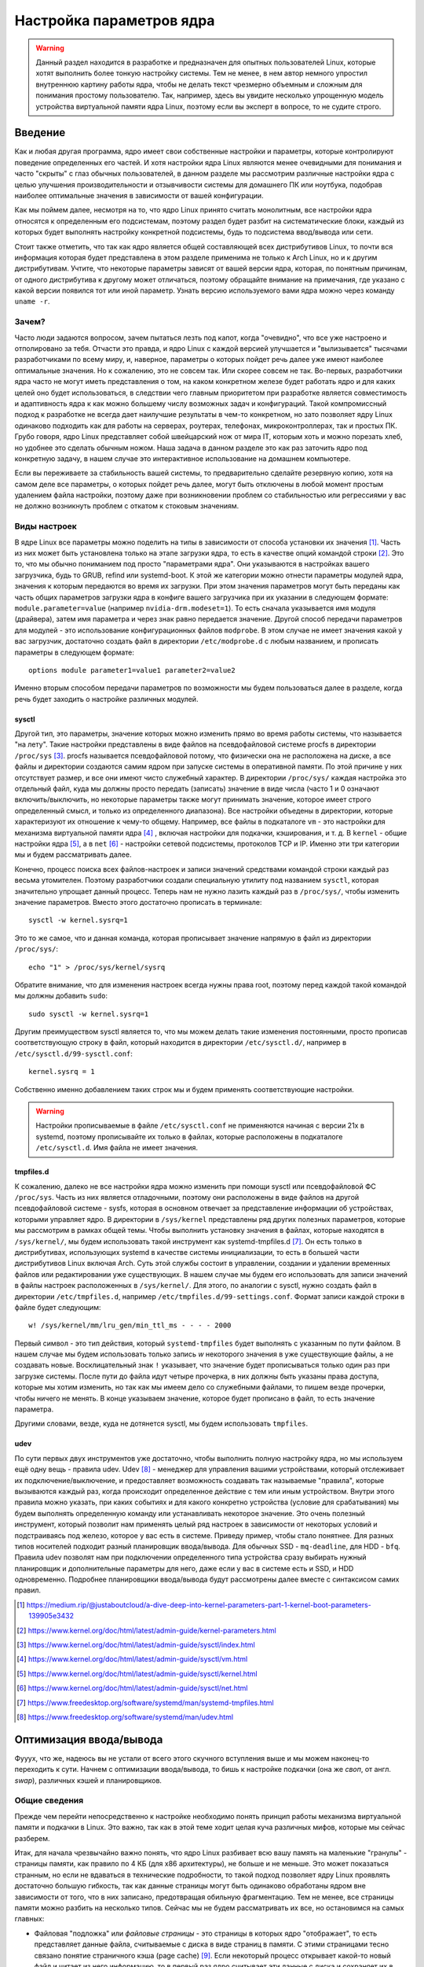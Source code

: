 .. ARU (c) 2023 - 2024, Vasiliy Stelmachenok and contributors

   ARU is licensed under a
   Creative Commons Attribution-ShareAlike 4.0 International License.

   You should have received a copy of the license along with this
   work. If not, see <https://creativecommons.org/licenses/by-sa/4.0/>.

.. _kernel-parameters:

**************************
Настройка параметров ядра
**************************

.. warning:: Данный раздел находится в разработке и предназначен для
   опытных пользователей Linux, которые хотят выполнить более тонкую
   настройку системы. Тем не менее, в нем автор немного упростил
   внутреннюю картину работы ядра, чтобы не делать текст чрезмерно
   объемным и сложным для понимания простому пользователю. Так,
   например, здесь вы увидите несколько упрощенную модель устройства
   виртуальной памяти ядра Linux, поэтому если вы эксперт в вопросе,
   то не судите строго.

=========
Введение
=========

Как и любая другая программа, ядро имеет свои собственные настройки и
параметры, которые контролируют поведение определенных его частей. И
хотя настройки ядра Linux являются менее очевидными для понимания и
часто "скрыты" с глаз обычных пользователей, в данном разделе мы
рассмотрим различные настройки ядра с целью улучшения
производительности и отзывчивости системы для домашнего ПК или
ноутбука, подобрав наиболее оптимальные значения в зависимости от
вашей конфигурации.

Как мы поймем далее, несмотря на то, что ядро Linux принято считать
монолитным, все настройки ядра относятся к определенным его
подсистемам, поэтому раздел будет разбит на систематические блоки,
каждый из которых будет выполнять настройку конкретной подсистемы,
будь то подсистема ввод/вывода или сети.

Стоит также отметить, что так как ядро является общей составляющей
всех дистрибутивов Linux, то почти вся информация которая будет
представлена в этом разделе применима не только к Arch Linux, но и к
другим дистрибутивам. Учтите, что некоторые параметры зависят от вашей
версии ядра, которая, по понятным причинам, от одного дистрибутива к
другому может отличаться, поэтому обращайте внимание на примечания, где
указано с какой версии появился тот или иной параметр. Узнать
версию используемого вами ядра можно через команду ``uname -r``.

-------
Зачем?
-------

Часто люди задаются вопросом, зачем пытаться лезть под капот, когда
"очевидно", что все уже настроено и отполировано за тебя. Отчасти это
правда, и ядро Linux с каждой версией улучшается и "вылизывается"
тысячами разработчиками по всему миру, и, наверное, параметры о
которых пойдет речь далее уже имеют наиболее оптимальные значения. Но
к сожалению, это не совсем так. Или скорее совсем не так. Во-первых,
разработчики ядра часто не могут иметь представления о том, на каком
конкретном железе будет работать ядро и для каких целей оно будет
использоваться, в следствии чего главным приоритетом при разработке
является совместимость и адаптивность ядра к как можно большему числу
возможных задач и конфигураций. Такой компромиссный подход к
разработке не всегда дает наилучшие результаты в чем-то конкретном, но
зато позволяет ядру Linux одинаково подходить как для работы на
серверах, роутерах, телефонах, микроконтроллерах, так и простых ПК.
Грубо говоря, ядро Linux представляет собой швейцарский нож от мира
IT, которым хоть и можно порезать хлеб, но удобнее это сделать обычным
ножом. Наша задача в данном разделе это как раз заточить ядро под
конкретную задачу, в нашем случае это интерактивное использование на
домашнем компьютере.

Если вы переживаете за стабильность вашей системы, то предварительно
сделайте резервную копию, хотя на самом деле все параметры, о которых
пойдет речь далее, могут быть отключены в любой момент простым
удалением файла настройки, поэтому даже при возникновении проблем со
стабильностью или регрессиями у вас не должно возникнуть проблем с
откатом к стоковым значениям.

--------------
Виды настроек
--------------

В ядре Linux все параметры можно поделить на типы в зависимости от
способа установки их значения [#]_. Часть из них может быть
установлена только на этапе загрузки ядра, то есть в качестве опций
командой строки [#]_. Это то, что мы обычно пониманием под просто
"параметрами ядра". Они указываются в настройках вашего загрузчика,
будь то GRUB, refind или systemd-boot. К этой же категории можно
отнести параметры модулей ядра, значения к которым передаются во время
их загрузки. При этом значения параметров могут быть переданы как
часть общих параметров загрузки ядра в конфиге вашего загрузчика при
их указании в следующем формате: ``module.parameter=value`` (например
``nvidia-drm.modeset=1``). То есть сначала указывается имя модуля
(драйвера), затем имя параметра и через знак равно передается
значение. Другой способ передачи параметров для модулей - это
использование конфигурационных файлов ``modprobe``. В этом случае не
имеет значения какой у вас загрузчик, достаточно создать файл в
директории ``/etc/modprobe.d`` с любым названием, и прописать
параметры в следующем формате::

  options module parameter1=value1 parameter2=value2

Именно вторым способом передачи параметров по возможности мы будем
пользоваться далее в разделе, когда речь будет заходить о настройке
различных модулей.

~~~~~~~~~
sysctl
~~~~~~~~~

Другой тип, это параметры, значение которых можно изменить прямо во
время работы системы, что называется "на лету". Такие настройки
представлены в виде файлов на псевдофайловой системе procfs в
директории ``/proc/sys`` [#]_. procfs называется псевдофайловой
потому, что физически она не расположена на диске, а все файлы и
директории создаются самим ядром при запуске системы в оперативной
памяти. По этой причине у них отсутствует размер, и все они имеют
чисто служебный характер. В директории ``/proc/sys/`` каждая настройка
это отдельный файл, куда мы должны просто передать (записать) значение
в виде числа (часто 1 и 0 означают включить/выключить, но некоторые
параметры также могут принимать значение, которое имеет строго определенный
смысл, и только из определенного диапазона). Все настройки объедены в
директории, которые характеризуют их отношение к чему-то общему.
Например, все файлы в подкаталоге ``vm`` - это настройки для механизма
виртуальной памяти ядра [#]_ , включая настройки для подкачки,
кэширования, и т. д. В ``kernel`` - общие настройки ядра [#]_, а в
``net`` [#]_ - настройки сетевой подсистемы, протоколов TCP и IP.
Именно эти три категории мы и будем рассматривать далее.

Конечно, процесс поиска всех файлов-настроек и записи значений
средствами командой строки каждый раз весьма утомителен. Поэтому
разработчики создали специальную утилиту под названием ``sysctl``,
которая значительно упрощает данный процесс. Теперь нам не нужно
лазить каждый раз в ``/proc/sys/``, чтобы изменить значение
параметров. Вместо этого достаточно прописать в терминале::

  sysctl -w kernel.sysrq=1

Это то же самое, что и данная команда, которая прописывает значение
напрямую в файл из директории ``/proc/sys/``::

  echo "1" > /proc/sys/kernel/sysrq

Обратите внимание, что для изменения настроек всегда нужны права root,
поэтому перед каждой такой командой мы должны добавить ``sudo``::

  sudo sysctl -w kernel.sysrq=1

Другим преимуществом sysctl является то, что мы можем делать такие
изменения постоянными, просто прописав соответствующую строку в файл,
который находится в директории ``/etc/sysctl.d/``, например в
``/etc/sysctl.d/99-sysctl.conf``::

  kernel.sysrq = 1

Собственно именно добавлением таких строк мы и будем применять
соответствующие настройки.

.. warning:: Настройки прописываемые в файле ``/etc/sysctl.conf`` не
   применяются начиная с версии 21x в systemd, поэтому
   прописывайте их только в файлах, которые расположены в подкаталоге
   ``/etc/sysctl.d``. Имя файла не имеет значения.

~~~~~~~~~~~
tmpfiles.d
~~~~~~~~~~~

К сожалению, далеко не все настройки ядра можно изменить при помощи
sysctl или псевдофайловой ФС ``/proc/sys``. Часть из них является
отладочными, поэтому они расположены в виде файлов на другой
псевдофайловой системе - sysfs, которая в основном отвечает за
представление информации об устройствах, которыми управляет ядро. В
директории в ``/sys/kernel`` представлены ряд других полезных
параметров, которые мы рассмотрим в рамках общей темы. Чтобы выполнить
установку значения в файлах, которые находятся в ``/sys/kernel/``, мы
будем использовать такой инструмент как systemd-tmpfiles.d [#]_. Он
есть только в дистрибутивах, использующих systemd в качестве системы
инициализации, то есть в большей части дистрибутивов Linux включая
Arch. Суть этой службы состоит в управлении, создании и удалении
временных файлов или редактировании уже существующих. В нашем случае
мы будем его использовать для записи значений в файлы настроек
расположенных в ``/sys/kernel/``. Для этого, по аналогии с sysctl,
нужно создать файл в директории ``/etc/tmpfiles.d``, например
``/etc/tmpfiles.d/99-settings.conf``. Формат записи каждой строки в
файле будет следующим::

  w! /sys/kernel/mm/lru_gen/min_ttl_ms - - - - 2000

Первый символ - это тип действия, который ``systemd-tmpfiles`` будет
выполнять с указанным по пути файлом. В нашем случае мы будем
использовать только запись *w* некоторого значения в уже существующие
файлы, а не создавать новые. Восклицательный знак ``!`` указывает, что
значение будет прописываться только один раз при загрузке системы.
После пути до файла идут четыре прочерка, в них должны быть указаны
права доступа, которые мы хотим изменить, но так как мы имеем
дело со служебными файлами, то пишем везде прочерки, чтобы ничего не
менять. В конце указываем значение, которое будет прописано в файл, то
есть значение параметра.

Другими словами, везде, куда не дотянется sysctl, мы будем
использовать ``tmpfiles``.

~~~~~~
udev
~~~~~~

По сути первых двух инструментов уже достаточно, чтобы выполнить
полную настройку ядра, но мы используем ещё одну вещь - правила udev.
Udev [#]_ - менеджер для управления вашими устройствами, который
отслеживает их подключение/выключение, и предоставляет возможность
создавать так называемые "правила", которые вызываются каждый раз,
когда происходит определенное действие с тем или иным устройством.
Внутри этого правила можно указать, при каких событиях и для какого
конкретно устройства (условие для срабатывания) мы будем выполнять
определенную команду или устанавливать некоторое значение. Это очень
полезный инструмент, который позволит нам применять целый ряд настроек
в зависимости от некоторых условий и подстраиваясь под железо, которое
у вас есть в системе. Приведу пример, чтобы стало понятнее. Для разных
типов носителей подходит разный планировщик ввода/вывода. Для обычных
SSD - ``mq-deadline``, для HDD - ``bfq``. Правила udev позволят нам
при подключении определенного типа устройства сразу выбирать нужный
планировщик и дополнительные параметры для него, даже если у вас в
системе есть и SSD, и HDD одновременно. Подробнее планировщики
ввода/вывода будут рассмотрены далее вместе с синтаксисом самих
правил.

.. [#] https://medium.rip/@justaboutcloud/a-dive-deep-into-kernel-parameters-part-1-kernel-boot-parameters-139905e3432
.. [#] https://www.kernel.org/doc/html/latest/admin-guide/kernel-parameters.html
.. [#] https://www.kernel.org/doc/html/latest/admin-guide/sysctl/index.html
.. [#] https://www.kernel.org/doc/html/latest/admin-guide/sysctl/vm.html
.. [#] https://www.kernel.org/doc/html/latest/admin-guide/sysctl/kernel.html
.. [#] https://www.kernel.org/doc/html/latest/admin-guide/sysctl/net.html
.. [#] https://www.freedesktop.org/software/systemd/man/systemd-tmpfiles.html
.. [#] https://www.freedesktop.org/software/systemd/man/udev.html

.. _io_optimization:

=========================
Оптимизация ввода/вывода
=========================

Фууух, что же, надеюсь вы не устали от всего этого скучного вступления
выше и мы можем наконец-то переходить к сути. Начнем с оптимизации
ввода/вывода, то бишь к настройке подкачки (она же *своп*, от англ.
*swap*), различных кэшей и планировщиков.

.. _virtual_memory:

---------------
Общие сведения
---------------

Прежде чем перейти непосредственно к настройке необходимо понять
принцип работы механизма виртуальной памяти и подкачки в Linux. Это
важно, так как в этой теме ходит целая куча различных мифов, которые
мы сейчас разберем.

Итак, для начала чрезвычайно важно понять, что ядро Linux разбивает
всю вашу память на маленькие "гранулы" - страницы памяти, как правило
по 4 КБ (для x86 архитектуры), не больше и не меньше. Это может
показаться странным, но если не вдаваться в технические подробности,
то такой подход позволяет ядру Linux проявлять достаточно большую
гибкость, так как данные страницы могут быть одинаково обработаны
ядром вне зависимости от того, что в них записано, предотвращая
обильную фрагментацию. Тем не менее, все страницы памяти можно разбить
на несколько типов. Сейчас мы не будем рассматривать их все, но
остановимся на самых главных:

- Файловая "подложка" или *файловые страницы* - это страницы в которых
  ядро "отображает", то есть представляет данные файла, считываемые с
  диска в виде страниц в памяти. С этими страницами тесно связано
  понятие страничного кэша (page cache) [#]_. Если некоторый процесс
  открывает какой-то новый файл и читает из него информацию, то в
  первый раз ядро считывает эти данные с диска и сохраняет их в
  страничном кэше, а все последующие операции ввода и вывода к этим же
  данным будут осуществляться уже при использовании кэша, что
  значительно ускоряет все базовые операции чтения и записи,
  предотвращая повторные обращения к диску. При этом память для таких
  страниц выделяется по требованию, поэтому если процесс открыл файл,
  но ничего из него не читает, то никакой реальной памяти для таких
  страниц выделено не будет. Собственно, то, что вы видите в графе
  "Кэш" в любой программе аналоге системного монитора в Linux - и есть
  страничный кэш. Обратите внимание, что исполняемые файлы (программы)
  тоже загружаются в память как файловые страницы.

.. image:: https://biriukov.dev/docs/page-cache/images/page-cache.png
   :align: right

(Licensed under the CC BY-NC 4.0. © Vladislav Biriukov, All rights reserved)

- Очевидно, что далеко не все данные, которыми оперирует программа,
  могут быть представлены в виде реальных файлов на диске, поэтому
  были созданы *анонимные страницы*, которые, как следует из названия,
  не ассоциированы с файлами [#]_. Программы запрашивают их у ядра во время
  своей работы для динамических данных. Если вы разработчик, то вы
  наверняка сталкивались с такими понятиями как "Куча" (Heap) и "Стек"
  (Stack). Так вот, ядро хранит данные из кучи и стека именно в
  анонимных страницах памяти.

- Грязные страницы (dirty pages) - по сути это подвид файловых
  страниц, ключевое отличие которых состоит в том, что программы в них
  пишут какие-то изменения, а так как ядро кэширует все данные
  считываемые из файлов во избежание излишней нагрузки на диск, то
  изменения, которые программа делает с файлом, на самом деле
  происходят сначала в кэше, и только потом синхронизируются с
  реальным файлом на диске. Более подробно об этом виде страниц и
  процессе их синхронизации с диском мы поговорим в следующем разделе.

Вернемся к подкачке. Один из самых больших мифов, связанных с
подкачкой, состоит в том, что пользователи рассматривают её как некую
"дополнительную память", которую свободно можно использовать в случае
нехватки реальной, то есть физической памяти. Это конечно же не так,
хотя бы потому, что процессор имеет доступ к оперированию только
данными, которые находятся внутри ОЗУ. В случае нехватки памяти у ядра
есть по сути всего один вариант - это освобождать уже имеющуюся память
от тех страниц, которые не используются в данный момент, выгружая их в
область на диске которую мы и называем подкачкой. Да, память не
берется из воздуха, и подкачка - это просто "чердак", куда ядро
скидывает все неиспользуемые вещи, чтобы освободить место для новых
или более часто используемых страниц. При этом для процессов не
меняется ровным счетом ничего, ибо они как и раньше могут обратиться к
данным в памяти, которые были расположены на странице, которая была
вытеснена ядром в подкачку, но когда процесс это сделает, ядро найдет
эту страницу, считает её из подкачки и обратно загрузит в оперативную
память. Это ещё одно преимущество механизма виртуальной памяти,
повсеместно используемого ядром Linux.

Вопрос лишь в том, какие именно страницы нужно "вытеснить" из памяти.
На самом деле, это достаточно сложный вопрос. Прежде всего, конечно же
это будут именно анонимные страницы, так как файловые страницы и так
по сути ассоциированы с данными на диске, следовательно в случае чего
их точно так же можно повторно считать, и выгружать их в подкачку
просто не имеет никакого смысла, что и происходит на практике. Но что
если анонимных страниц много, а часть из них реально используется
программами в данный момент? Какие из них тогда должны первым делом
попасть в подкачку? На данный и многие другие вопросы отвечает
специальный алгоритм в ядре Linux, называемый :abbr:`LRU (Least
recently used)` (а поныне и MGLRU). Если очень упрощенно, то данный
алгоритм ведет учет использования каждой страницы, то есть количество
обращений к ней, и на основе данной статистики предполагает, какие из
них реже всего используются процессами, и следовательно какие из них
можно без проблем выгрузить в подкачку.

Рядовые пользователи часто не до конца понимают, какие именно данные
расположены у них в подкачке. Теперь мы можем дать чёткий ответ: в
подкачке хранятся только неиспользуемые анонимные страницы памяти.

.. [#] https://docs.kernel.org/admin-guide/mm/concepts.html#anonymous-memory
.. [#] https://biriukov.dev/docs/page-cache/2-essential-page-cache-theory/

.. _setup_swappiness:

-------------------
Настройка подкачки
-------------------

Мы разобрались с основополагающими понятиями, и наконец-то можем
переходить к настройке. Для настройки поведения подкачки используется
параметр sysctl ``vm.swappiness`` (значение по умолчанию 60) [4]_. Вокруг
него так же ходит целый ряд заблуждений, что приводит к неправильным
умозаключениям. Итак, во-первых, ``vm.swappiness`` напрямую никак не
влияет на то, когда у вас начнет использоваться подкачка, то есть его
значение - это вовсе не процент занятой памяти, при достижении которого
начинает использоваться подкачка. Ядро всегда начинает использовать
подкачку только в ситуациях нехватки памяти (это, как правило, когда
занято 85-90% ОЗУ). 

Во-вторых, параметр ``vm.swappiness`` влияет только на предпочтение
ядра к вытеснению определенного типа страниц в случае этой самой
нехватки. Он принимает значения от ``0`` до ``200`` (начиная с версии
ядра 5.8 и выше, до этого максимальным значением было 100). Для более
наглядного понимания, параметр ``vm.swappiness`` можно представить в
виде весов, где более низкие (ниже 100) значения приводят к склонности
ядра сначала вытеснять все страницы из файлового кэша, а более высокие
(больше 100) - освобождение анонимных страниц из памяти в подкачку [#]_.
Значение ``100`` - это своего рода баланс, при котором ядро будет в
одинаковой степени стараться вытеснять как файловые, так и анонимные
страницы.

Другим крайне распространенным заблуждением является то, что более
низкие значения ``vm.swappiness`` уменьшают использование подкачки -
следовательно уменьшается нагрузка на диск, и что это якобы
увеличивает отзывчивость системы. На деле это лишь на половину правда,
так как, да, ядро при низких значениях старается откладывать
использование подкачки, хотя это и не значит, что она вообще не будет
использоваться, но важно понять, что это происходит за счёт более
агрессивного вытеснения файловых страниц из страничного кэша - что
точно так же приводит к нагрузке на ввод/вывод. Почему? Потому что
каждый раз, когда ядро вытесняет страницу из страничного кэша, это
приводит к тому, что все ранее хранящиеся в ней данные снова придется
считывать с диска по новой.

Во-вторых, нагрузка на ввод/вывод, которую создаёт подкачка
оказывается слишком переоценена. Для современных SSD накопителей
переварить такую нагрузку без замедления работы системы не составит
труда. Тем не менее, если страница была вытеснена в подкачку, то любая
операция обращения к ней будет в разы медленнее, чем если бы она
находилась в ОЗУ, даже если ваш носитель это NVMe накопитель, то
операция записи страницы в файл/раздел подкачки и последующая операция
чтения из него будет в любом случае затратна. Но даже если у вас HDD,
то вам на помощь спешит Zswap - ещё один встроенный механизм ядра
Linux, позволяющий значительно снизить нагрузку на диск и ускорить
процесс вытеснения. Он представляет собой буфер в памяти, в который
попадают анонимные страницы, которые на самом деле должны были попасть
в подкачку на диске, и сжимаются внутри него, экономя тем
самым драгоценную память насколько это возможно. Если пул страниц
Zswap заполнится (по умолчанию он равен 20%), то ядро выполнит
выгрузку страниц из Zswap в подкачку [#]_.

На сегодняшний день механизм Zswap используется во многих
дистрибутивах Linux *по умолчанию*, в том числе в Arch, просто вы об
этом могли не знать, и потому могли думать, что ядро "насилует" ваш
диск при малейшем использовании подкачки. Никакой дополнительной
настройки для его работы как правило не требуется.

Учитывая всё вышеперечисленное, автор рекомендует устанавливать
значение ``vm.swappiness`` в ``100``. Это позволит ядру равномерно
вытеснять в подкачку оба типа страниц. В современных реалиях
выкручивание параметра в низкие значения не приводит к желаемому
эффекту. Конечно, всё индивидуально, и имеет смысл поиграться на своем
железе, чтобы понять что лучше подходит лично вам имея прописанный
багаж знаний по теме. Зафиксировать это значение можно через конфиг
sysctl:

.. code-block:: shell
   :caption: ``/etc/sysctl.d/90-sysctl.conf``

   vm.swappiness = 100

.. warning:: Автор настоятельно не рекомендует устанавливать значение
   параметра в 0 или отключать подкачку вовсе. Подробнее о том, почему
   это вредно читайте в данной статье -
   https://habr.com/ru/company/flant/blog/348324/. Если вы хотите
   минимизировать использование подкачки чтобы минимизировать нагрузку
   на ввод/вывод, то используйте ZRAM, о котором пойдет речь далее.

.. [#] https://www.howtogeek.com/449691/what-is-swapiness-on-linux-and-how-to-change-it/
.. [#] https://docs.kernel.org/admin-guide/mm/zswap.html

.. _zram:

~~~~~~~
ZRAM
~~~~~~~

Но что делать, если у вас и правда очень медленный носитель или вы
хотите минимизировать нагрузку на ввод/вывод и износ диска? В этом
случае лучшим решением является использование ZRAM - вида подкачки,
при котором все неиспользуемые анонимные страницы не выгружаются на
диск, а сжимаются прямо внутри памяти при помощи алгоритмов сжатия без
потерь [#]_. Точно так же как вы сжимаете простые файлы через
архиватор, то же самое делает ядро со страницами памяти. Понятно, что
уже сжатые страницы использовать нельзя, поэтому если они снова
понадобятся процессу, то ядру придется их расжать перед
использованием. Конечно, стоит учитывать, что сжатие и расжатие
страниц происходит ресурсами процессора, и это имеет определенные
накладные расходы, но они довольно несущественны для современных
многоядерных процессоров, чтобы ими можно было пренебречь. Тем не
менее, всегда можно выбрать более "легковесный" алгоритм сжатия.

.. note:: Некоторые пользователи задаются вопросом: В чем разница
   между zswap и ZRAM? На самом деле хотя они и занимаются по сути
   одной и той же работой, разница здесь в том, что Zswap является
   сжатым *буфером* в памяти, то есть промежуточным звеном между памятью
   и подкачкой, которое призвано помочь минимизировать нагрузку на
   ввод/вывод, а не заменить обычную подкачку на диске целиком как это
   делает ZRAM. Вытеснная страница при включенном Zswap имеет
   следующий цикл жизни: RAM -> Zswap -> Подкачка. Если процесс
   обратиться к странице, которая была вытеснена в Zswap, но которая
   так и не попала в подкачку на диске, то тогда ядро просто распакует
   её внутри памяти готовой для использования. В случае если она всё
   таки была вытеснена на диск, ядро считает её с диска и загрузит в
   память, как это обычно и происходит без zswap.

Об установке ZRAM было уже коротко рассказано в разделе
:ref:`services`. Однако не во всех дистрибутивах Linux есть служба
``zram-generator``, поэтому покажем универсальный способ его
настройки, основанный на обычных правилах udev.

Прежде чем мы перейдем к настройке ZRAM надо уточнить, что
одновременное использование ZRAM и zswap имеет неопределенный эффект.
С одной стороны, это вполне возможно, и в этом случае Zswap становится
промежуточным буфером уже для ZRAM, но это не имеет особого смысла,
так как они оба занимаются одним и тем же - сжатием данных внутри ОЗУ.
ZRAM также ведет свою статистику о том, какие страницы и в каком
количестве были сжаты, и которая может быть искажена, в силу того что
помимо него в системе может работать Zswap, поэтому настоятельно
рекомендуется его отключить перед использованием ZRAM. Для этого
достаточно указать параметр ядра ``zswap.enabled=0`` в конфиге вашего
загрузчика, либо деактивировать прямо во время работы системы::

  echo 0 > /sys/module/zswap/parameters/enabled

Если у вас затруднения с настройкой вашего загрузчика (а такое вполне
может быть на атомарных системах), то вы можете настроить его
перманентное отключение через создание файла в директории
``/etc/tmpfiles.d`` со следующим содержимым:

.. code-block:: shell
   :caption: ``/etc/tmpfiles.d/90-disable-zswap.conf``

   w! /sys/module/zswap/parameters/enabled - - - - 0

.. note:: Важно отметить, что для использования ZRAM вам вовсе не
   обязательно отключать обычную подкачку, если она у вас до этого
   была настроена. В этом случае ядро по умолчанию будет использовать
   в качестве основной подкачки тот раздел или файл, примонтированный
   в служебную точку монтирования ``[swap]``, который имеет приоритет
   выше, чем другой. Поэтому если вы установите для ZRAM приоритет
   ``100``, как мы это сделаем ниже в файле ``/etc/fstab``, то обычная
   подкачка на диске станет использоваться ядром только как запасная в
   случае если ZRAM переполнится, либо при использовании функции
   гибернации, которая может работать только с подкачкой на диске.

Перейдем к настройке ZRAM. Обратите внимание, что среди "мейнстримных"
дистрибутивов Linux (например таких как Fedora) ZRAM начинают
использовать по умолчанию вместо или вместе с обычной подкачкой на
диске. ZRAM так же используется по умолчанию в качестве подкачки после
установки системы через archinstall. Поэтому сначала проверьте, не
задействован ли уже ZRAM в вашей системе. Сделать это можно очень
просто через команду ``zramctl``, либо проверив по наличию файла
``/dev/zram0``, который представляет собой блочное устройство куда
будут попадать все вытесняемые ядром страницы (этакий виртуальный
раздел подкачки).

Если же нет, то продолжаем. Для начала нам нужно форсировать загрузку
модуля ZRAM, для этого нужно создать файл в директории
``/etc/modules-load.d/30-zram.conf`` и прописать в него всего одну
строчку:

.. code-block:: shell
   :caption: ``/etc/modules-load.d/zram.conf``

   zram

Теперь используя правила udev, мы будем создавать наше блочное
устройство ``/dev/zram0`` и делать из него раздел подкачки. Для этого
создадим файл в директории ``/etc/udev/rules.d/30-zram.rules``:

.. code-block:: shell
   :caption: ``/etc/udev/rules.d/30-zram.rules``

   ACTION=="add", KERNEL=="zram0", ATTR{comp_algorithm}="zstd", \
       ATTR{disksize}="8G", \
       RUN="/usr/bin/mkswap -U clear /dev/%k", TAG+="systemd"

Теперь подробно о том, что из себя представляет само udev правило. В
начале мы указываем при каком действии мы хотим, чтобы оно
срабатывало. В нашем случае это ``ACTION=="add"``, то есть появление
нового блочного устройства под названием ``KERNEL=="zram0"``. Это
блочное устройство создается ядром автоматически при загрузке модуля
ZRAM, форсированную загрузку которого мы уже прописали выше. Здесь
можно заметить, что все проверки в правилах udev осуществляются через
``==``.

А дальше мы говорим, что в этом случае нужно делать. Во-первых, мы
меняем значение атрибута (в udev правилах все они пишутся как
``ATTR{name}``, где *name* - имя атрибута) ``comp_algorithm`` нашего
блочного устройства, который указывает на используемый алгоритм
сжатия. Для ZRAM в ядре предложены три алгоритма сжатия: ``lzo``,
``lz4``, ``zstd``. В подавляющем большинстве случаев вы должны
использовать только ``zstd``, так как это наиболее оптимальный
алгоритм по соотношению скорости/эффективности сжатия. LZ4 может быть
быстрее при расжатии, но в остальном он не имеет больших преимуществ.
LZO следует использовать только на очень слабых процессорах, которые
просто не тянут сжатие большого объема страниц через Zstd.

Следующим атрибутом мы меняем ``disksize`` - это размер блочного
устройства. Теперь очень важно: размер блочного устройства - это тот
объем **несжатых страниц**, который может попасть внутрь ZRAM, и он
может быть равен объему ОЗУ или даже быть в два раза больше него. Как
это возможно? Представим, что у вас 4 Гб ОЗУ. Вы устанавливаете объем
ZRAM тоже в 4 Гб. Вы полностью забиваете всю свою память, открывая 300
вкладок в Chromium, и любой системный монитор или аналог ``htop``
покажет вам, что подкачка тоже полностью забита, но проблема в том,
что это тот размер страниц, которые попали в ZRAM до сжатия. То есть на
деле у вас в ОЗУ вытесненные страницы занимают в разы меньший объем
*из-за сжатия*. Увидеть это можно через команду ``zramctl``, вывод
которой может быть следующим::

    NAME       ALGORITHM DISKSIZE DATA COMPR  TOTAL STREAMS MOUNTPOINT
    /dev/zram0 zstd           15G   1G  232M 243.3M      16 [SWAP]

Здесь колонка ``DATA`` показывает какой объем страниц попал в
``/dev/zram0``. Если вы опять откроете ``htop`` или другой аналог
системного монитора, то вы увидите точно такой же объем того сколько у
вас "занято" подкачки, но вот колонка ``COMPR`` показывает уже
реальный размер вытесненных внутрь ZRAM страниц *после сжатия*,
который очевидно будет меньше в 2-3 раза. Именно поэтому я рекомендую
вам установить объем блочного устройства ZRAM, который в два раза
больше, чем объем всей вашей памяти (Значение ``8Gb`` - **это лишь
пример**, замените его на то, какой объем вашей памяти и умножьте
это на **два**). Конечно, здесь нужно оговориться, что не все страницы
бывают так уж хорошо сжимаемыми, но в большинстве случаев они будут
помещаться без каких-либо проблем.

Надеюсь это добавило понимание того, почему не всегда нужно верить
цифрам, которые вам говорит, например, команда ``free``. Завершает наше
udev правило действие, которое мы хотим сделать с нашим блочным
устройством - запустить команду ``mkswap``, чтобы сделать из нашего
``/dev/zram0`` раздел подкачки.

Всё, что нам осталось теперь - это добавить запись в ``/etc/fstab``,
что ``/dev/zram0`` это вообще-то наша подкачка и установить ей
приоритет ``100``.

.. code-block:: shell
   :caption: ``/etc/fstab``

    /dev/zram0 none swap defaults,pri=100 0 0

На этом все, теперь можно перезагружаться и проверять работу через
``zramctl``. Если такой способ для вас показался слишком сложным, то
обратитесь к использованию ``zram-generator`` как уже было показано
ранее.

Значение же ``vm.swappiness`` при использовании ZRAM рекомендуется
установить в ``150``, так как более низкие значения приведут к
излишнему вытеснению из файлового кэша, а анонимные страницы, которые
потенциально могут быть легко сжаты, будут вытесняться в последний
момент, что нежелательно. А вот при значении ``150``, файловый кэш
будет дольше оставаться нетронутым, благодаря чему обращения к ранее
открытым файлам останутся быстрыми, но при этом анонимные страницы
просто сожмутся внутри памяти. Такой подход минимизирует нагрузку на
ввод/вывод.

.. [#] https://docs.kernel.org/admin-guide/blockdev/zram.html

~~~~~~~~~~~~~~~~~~~~~~~~~~~~~~~~
Отключение упреждающего чтения
~~~~~~~~~~~~~~~~~~~~~~~~~~~~~~~~

Из-за того, что процесс чтения вытесненной в подкачку страницы с диска
и её записи обратно в оперативную память является довольно
дорогостоящей операцией, ядро использует некоторые трюки, для того
чтобы делать их как можно реже. Один из таких трюков это "упреждающее
чтение" (*readahead*), когда при обращении процесса к вытесненной
странице, ядро считывает не только запрошенную страницу, но и ещё
некоторое количество страниц последовательно следующих за ней внутри
подкачки.

Смысл здесь в том, что страница на практике это очень маленький
фрагмент данных, которыми оперирует процесс, поэтому с большой долей
вероятности обратившись к одной 4 Кб странице, процесс сделает ещё два
и более запросов к тем страницам, которые тоже могли быть вытеснены в
подкачку и быть записанными в него после той, которую процесс
запрашивает в данный момент, и чтобы их потом тоже не искать и не
читать ядро делает это сразу вместе с той вытесненной страницей,
которую запросил процесс сейчас, так скажем, двух зайцев одним
выстрелом.

Количество таких последовательно считываемых страниц за раз
контролируется значением параметра ``vm.page-cluster``. Это значение
является степенью двойки, возведя в которую и можно получить
количество страниц. Например, если установлено значение ``1``, то
количество страниц, которые ядро считает заранее, будет равно 2^1, то
есть просто два. Если значение параметра равно ``2``, то количество
страниц уже будет равно в 2^2, то есть ``4`` и так далее. При значении
``0`` количество страниц будет 2^0, то есть 1 - это значение отключает
упреждающее чтение страниц из подкачки.

На первый взгляд всё звучит здорово, и надо бы выкрутить значение
побольше, чтобы ядро читало больше страниц за раз, но есть одна
маленькая проблема, из-за которой я настоятельно рекомендую отключать
этот параметр. Дело в том, что ядро считывает из подкачки страницы,
которые были записаны по порядку за той страницей, которая в данный
момент запрошена для загрузки обратно в память. Мы подразумевали, что
это будут страницы того же процесса, который запросил данную страницу,
но на деле это может вообще не так. Ядро записывает страницы из памяти
в подкачку в том порядке, в котором они были вытеснены, и они вообще
не обязательно могут относится к одному и тому же процессу, а даже
если к одному, то могут быть совсем не теми, которые процесс запросит
в будущем. Короче говоря, с упреждающим чтением мы играем в своего
рода рулетку, повезет или нет. Но в подавляющем большинстве случаев
ядро просто вернет в память обратно ещё 8 страниц (согласно значению
по умолчанию), которые могут никогда не пригодиться в будущем, а если
они не пригодятся, то их придется опять вытеснять в подкачку.

Таким образом, упреждающее чтение не только не решает заявленную
проблему, но и наоборот её усугубляет. Для ZRAM это, конечно, может и
не так критично, так как это вызовет лишь дополнительные циклы
сжатия/расжатия страниц, но это в любом случае холостая работа. По
этой причине разработчики ChromeOS и Android отключают данный параметр
в своих системах по умолчанию [#]_ [#]_, что советую сделать и вам. Для этого
как обычно достаточно просто прописать значение в конфиге sysctl:

.. code-block:: shell
   :caption: ``/etc/sysctl.d/99-sysctl.conf``

    vm.page-cluster = 0

.. [#] https://issues.chromium.org/issues/41028506
.. [#] https://chromium.googlesource.com/chromiumos/overlays/chromiumos-overlay/+/HEAD/chromeos-base/chromeos-base/files/00-sysctl.conf#116

.. _mglru:

---------------
Алгоритм MGLRU
---------------

Мы уже говорили, что LRU - это алгоритм используемый ядром Linux для
ведения учёта количества обращений ко всем страницам внутри памяти,
позволяющий составлять выборку тех страниц, которые реже всего
используются процессами и соответственно могут быть спокойно вытеснены
в подкачку. Но начиная с версии 6.1 в ядре появилась альтернативная
реализация этого алгоритма, называемая *MGLRU* (Multi-Generational
LRU) [#]_. Принципиальное отличие MGLRU от простого LRU алгоритма
состоит в том, что выборка страниц, которые должны быть вытеснены,
формируется не на основе только лишь одного признака (количества
обращений к странице), а на основе целых двух признаков - количества
обращений и времени последнего обращения. По этой причине новый
алгоритм объединяет все страницы в так называемые "поколения" на
основе времени обращения к ним, собственно именно поэтому его название
и можно дословно перевести как "Многопоколенный LRU". Такой подход
позволяет добиться большей точности в выборе из имеющихся страниц тех,
которые по настоящему используются реже других, что в свою очередь
позволяет уменьшать количество операций возврата страниц из подкачки,
ибо чем точнее работает алгоритм выборки, тем больше вероятность, что
вытесненная страница действительно никогда больше не понадобится и её
не надо будет считывать с диска и загружать обратно в память.

Для того чтобы проверить собрана ли ваша версия ядра с поддержкой
MGLRU достаточно прописать одну команду::

  zgrep "CONFIG_LRU_GEN_ENABLED" /proc/config.gz

Если вывод команды не пустой, значит ваша текущая версия ядра собрана
с поддержкой данного алгоритма, но это вовсе не значит, что он
используется по умолчанию. Алгоритм MGLRU можно бесприпятственно
включить или выключить прямо во время работы системы. Проверить статус
работы алгоритма можно через файл ``/sys/kernel/mm/lru_gen/enabled``::

  cat /sys/kernel/mm/lru_gen/enabled

Если вывод команды равен ``0x0000``, значит MGLRU выключен, и его
нужно самостоятельно включить следующей командой::

  echo "y" | sudo tee /sys/kernel/mm/lru_gen/enabled

Обратите внимание, что в большинстве дистрибутивов Linux версии ядра с
поддержкой MGLRU поставляются по умолчанию, поэтому никаких
дополнительных действий для его включения делать как правило не нужно.

.. [#] https://docs.kernel.org/admin-guide/mm/multigen_lru.html

.. _page_trashing_prevention:

~~~~~~~~~~~~~~~~~~~~~~~~
Защита от Page Trashing
~~~~~~~~~~~~~~~~~~~~~~~~

Одним из преимуществ алгоритма MGLRU над своим предшественником
является предоставление дополнительной защиты от ситуаций Page
Trashing.

Page Trashing - это ситуация острой нехватки памяти, при которой
памяти становится настолько мало, что ядро начинает вытеснять в
подкачку даже те страницы, которые активно используются процессами во
время своей работы, так как все остальные малоиспользуемые страницы
уже были вытеснены. Это приводит к тому, что количество операций
возврата страниц из подкачки многократно увеличивается, так как к
данным часто используемым страницам все время обращаются процессы,
из-за чего ядру приходится читать их из подкачки с диска или
распаковывать их из памяти, если речь идёт про ZRAM, и заново
загружать память, после чего снова их вытеснять, так как других
кандидатов для этого больше не осталось. Такой цикл становится очень
заметным для пользователя, так как он порождает кратковременные
зависания системы, ибо процессу каждый раз приходится ожидать, пока
ядро достанет страницы из подкачки и загрузит их обратно в память.

Конечно, если потребление памяти в этом случае продолжит расти, то мы
столкнемся с ситуацией Out Of Memory (OOM), после чего либо
специальный демон по наводке ядра убьёт самый прожорливый процесс,
чтобы освободить память, либо система полностью зависнет. Если
потребление останется тем же, то мы продолжим испытывать постоянные
микрозависания, что не очень приятно.

Здесь на сцену выходит алгоритм MGLRU, который хоть и не позволяет на
100% защититься от таких ситуаций, но позволяет убрать те самые
кратковременные зависания, сделав систему более стрессоустойчивой и
отзывчивой в условиях нехватки ОЗУ. Суть защиты состоит в том, что
MGLRU предотвращает вытеснение "рабочего набора" страниц процесса (то
есть таких страниц, которые действительно активно используются) в
течении ``N`` миллисекунд, оставляя их не тронутыми в памяти на
протяжении по крайне мере этого гарантированного времени. В этом
случае процессам не придется каждый раз ожидать долгого восстановления
страниц из подкачки и они сохранят свою скорость работы, но с другой
стороны это увеличивает шанс возникновения ситуаций OOM, так как чем
больше разрастается такой "рабочий набор" страниц, тем больше
потребление памяти. По этой причине данный механизм защиты выключен по
умолчанию, так как возникновение OOM ситуаций часто нежелательно на
серверах и системах с большой нагрузкой, не предназначенных для
интерактивного использования, где такие небольшие зависания были бы
заметны глазу.

Для того чтобы включить данный механизм при использовании MGLRU нам
нужно изменить значение параметра ``min_ttl_ms`` (по умолчанию 0),
который как раз таки и устанавливает то время в миллисекундах, в
течении которого рабочий набор страниц не будет вытесняться. Автор
рекомендует брать значение от ``1000`` (это одна секунда), но не
большее ``5000``, ибо это приведет к более частому возникновению OOM.
Оптимальное значение для большинства - ``2000`` (2 секунды). В этом
случае система достаточно сохранит свою интерактивность под нагрузкой.
Указать значение можно как всегда через псевдофайловую систему sysfs,
для автоматизации процесса воспользуемся файлом конфигурации
``systemd-tmpfiles``:

.. code-block:: shell
   :caption: ``/etc/tmpfiles.d/90-page-trashing.conf``

   w! /sys/kernel/mm/lru_gen/min_ttl_ms - - - - 2000


.. _dirty_pages:

---------------------------
Настройка грязных страниц
---------------------------

В теоретическом разделе про работу памяти в Linux мы уже говорили, что
ядро отображает всю информацию об обычных файлах в виде кусочков -
файловых страниц, при этом реальную память данная страница получает
только непосредственно когда какая-то программа, то есть процесс
начинает что-то читать или писать в файл, и если точнее, в определенное
место внутри файла ассоциированное с данной страницей. Со чтением все
понятно, мы просто сохраняем считанный набор байт с диска в память и
многократно переиспользуем результат. Но что происходит в случае с
записью?

Когда какой-то процесс начинает писать изменения в файл, то эти
изменения сначала попадают в файловые страницы, но так как
подразумевается, что проделанные изменения происходят с реальными
файлами на диске, то перед ядром возникает задача синхронизации
изменений между страничным кэшом и диском. С этой целью все измененные
файловые страницы помечаются как "грязные" (*dirty pages*). Ядро ведет
учёт таких страниц и в фоновом режиме, при определенных условиях, о
которых пойдет речь далее, начинает "сбрасывать" такие страницы на
диск, то есть записывать изменения над файлами уже по настоящему.

Смысл от такого буферизированного подхода состоит в том, чтобы
минимизировать количество реальных операций записи, ибо приложения как
правило большую часть времени не добавляют новые данные внутрь
файла, а изменяют уже существующие и могут делать это много раз подряд
в течение времени своей работы. Если приложение X изменяет 10 раз один
и тот же файл в одном месте с малыми интервалами между такими
операциями записи, то нет никакого смысла делать запись сразу же, ведь
чем дольше ядро удерживает изменения внутри страничного кэша, тем
больше уменьшает количество конечных, настоящих записей на диск, и
вместо 10 операцией записи на диск мы можем получить одну запись уже
итогового варианта изменений. Однако такой подход порождает и
определенные риски, так как избыточное кэширование изменений внутри
ОЗУ может привести к потери данных в случае отключения питания или
непредвиденного зависания системы.

Стоит также отметить, что у приложений остается возможность выполнять
прямую запись в файл минуя страничный кэш. Первый способ это
использование *Direct I/O* (буквально: прямой ввод/вывод). Для его
применения приложению нужно установить специальный флаг при открытии
файла - ``O_DIRECT``, после чего все операции над этим файлом будут
производиться в обход страничного кэша. Второй способ заключается в
том, чтобы использовать страничный кэш большую часть времени работы
программы, но форсировать его "промывку" (термин "промывка" (flush)
является антонимом к слову "грязный") в определенные моменты времени,
например при окончании работы с файлом или его сохранении в текстовом
редакторе. В этом случае приложение выполняет системные вызовы
``sync()`` или ``fsync()``, которые сигнализируют ядру о том, что
нужно в принудительном порядке записать все проделанные им изменения
из страничного кэша на диск.

Но вернемся к тому, как именно ядро сбрасывает грязные страницы на
диск. За это отвечают так называемые специальные ядерные потоки
``pdflush``, которые производят "промывку" грязных страниц в фоновом
режиме при соблюдении некоторых условий. Во-первых, данные потоки
начинают работать только тогда, когда набирается необходимый общий
объем грязных страниц, который устанавливается параметрами
``vm.dirty_background_ratio`` или ``vm.dirty_background_bytes``. До
тех пор пока указанная нижняя граница не будет достигнута, изменения
внутри грязных страниц так и будут оставаться в ОЗУ, за тем
исключением, если, как и было указано выше, процесс явно не попросит
записать на диск изменения через вызовы ``sync()`` или ``fsync()``.
При этом важно отметить, что если страница была изменена процессом, то
при штатной работе потоков ``pdflush`` без принудительной промывки со
стороны самого приложения, страница становится готовой к записи не
сразу же, а только по истечению времени указанного в качестве значения
параметра ``vm.dirty_expire_centisecs``, которое представлено в виде
сантисекунд (одна сотая от секунды) и по умолчанию равно ``3000`` [4]_
(30 секунд).

После запуска потоков ``pdflush`` их работа происходит не непрерывно
как можно было бы подумать, а с интервалами между которыми они
просыпаются и выполняют часть работы. Время этих промежутков
определяется значением параметра ``vm.dirty_writeback_centisecs``, так
же принимающего значение в виде сантисекунд и равного по умолчанию
``500`` [4]_, то есть 5 секунд, что весьма много, но это гарантирует,
что потоки ``pdflush`` не будут создавать чрезмерной нагрузки.
Наконец, существует также верхняя граница, которая определяет
максимально возможный объем грязных страниц. Она определяется
значением параметра ``vm.dirty_ratio``, либо ``vm.dirty_bytes``. Если
к тому времени, когда потоки ``pdflush`` начали свою работу, объем
грязных страниц продолжал увеличиваться с такой скоростью, что ядро
просто не успевало записать все поступающие изменения на диск, то
возникает так называемый "троттлинг" ввода/вывода.

В старых версиях ядра "троттлинг" ввода/вывода проявлялся только
непосредственно по достижению верхней границы количества грязных
страниц, и приводил к полной блокировке всех операций ввода/вывода до
тех пор пока потоки ``pdflush`` полностью не запишут уже накопленные
ранее изменения на диск. Это приводило к очень печальным последствиям,
в том числе известный баг в ядре `12309
<https://bugzilla.kernel.org/show_bug.cgi?id=12309>`_ был связан 
именно с тем, что интенсивная запись каким-либо процессом на носитель
с очень низкой скоростью (вроде простой USB флешки) приводила к ярко
выраженным зависаниям всей системы, так как операции I/O
блокировались, а фоновые потоки ``pdflush`` не могли быстро записать
изменения в силу аппаратных ограничений самого носителя.

В новых версиях ядра были предприняты большие усилия к исправлению
данной проблемы [#]_, и в конце концов было принято решение, которое можно
охарактеризовать как "размывание" процесса троттлинга во времени. То
есть, когда текущий объем грязных страниц начинает быть равным
примерно 1/2 между значениями ``vm.dirty_background_bytes`` (или
``vm.dirty_background_ratio``) и ``vm.dirty_bytes`` (или
``vm.dirty_ratio``), то есть между нижней и верхней границей
соответственно, то тогда ядро начинает постепенно создать
кратковременные паузы (блокировки) в работе ввода/вывода для процесса,
в результате работы которого появляется большое количество грязных
страниц, так чтобы потоки ``pdflush`` успевали обработать уже
накопленные грязные страницы. Такие палки в колеса активно пишущему
процессу закономерно приводят к падению пропускной способности записи,
но позволяют избавиться от эффекта "голодания", когда один процесс
полностью оккупирует всю квоту на грязные страницы, не позволяя ничего
писать другим процессам, а также от полных блокировок ввода/вывода,
так как в случае достижения верхней границы ядро просто тормозит
работу ввода/вывода для процесса таким образом, чтобы потоки
``pdflush`` гарантированно могли записать все полученные грязные
страницы до снятия блокировки, как правило тем самым уравнивая
скорость записи грязных страниц приложением со скоростью записи
потоков ``pdflush`` [#]_, [#]_.

Учитывая количество параметров, контролирующих поведение грязных
страниц и факторов, оказывающих влияние на их работу, возникает вполне
закономерный вопрос о том, как это настроить оптимальным образом для
своей конфигурации и задач? Для начала, как вы уже могли заметить,
существует некоторая двойственность в вопросе указания нижней и
верхней границы работы потоков ``pdflush``, так для их настройки
существует две пары настроек ``vm.dirty_background_bytes`` и
``vm.dirty_bytes`` или ``vm.dirty_background_ratio`` и
``vm.dirty_ratio``. Несмотря на то, что обе пары
контроллируют по сути одно и то же, они конфликтуют друг с другом, то
есть указать можно только один из пары, так как указание одного
отменяет значение другого. Кроме того существует некоторая разница в
их семантике. Все параметры с окончанием ``ratio`` указывают процент
от *свободной в данный момент памяти*, который могут занимать грязные
страницы вообще (в случае с ``vm.dirty_ratio``) или же пороговое
значение для начала работы потоков ``pdflush``
(``vm.dirty_background_ratio``). Частое заблуждение относительно этой
пары параметров состоит в том, что процент берется от общего
количества памяти в целом, а не от свободной, что приводит к
неправильным умозаключения о выборе значения в зависимости от объема
памяти.

В целом, по мнению автора, использование параметров ``vm.dirty_ratio``
и ``vm.dirty_background_ratio`` нежелательно, так как их поведение не
является строго фиксированным и объем грязных страниц таким образом
находится в обратной пропорциональной зависимости по отношению к
текущему уровню потребления памяти, который склонен к тенденции
увеличения в процессе работы системы больше, чем к уменьшению. Скажем,
мы можем взять 2% от 32 Гб в качестве значения к параметру
``vm.dirty_ratio``. Если в моменте вся память свободна (что, конечно,
в действительности невозможно), мы получаем максимальный объем грязных
страниц равный примерно 678 Мб, что на первый взгляд много, но
среднестатический пользователь гораздо чаще открывает новые вкладки в
браузере или открывает новые приложения, чем их закрывает, поэтому
легко представить ситуацию, когда даже с 32 Гб ОЗУ вы достигаете
уровня потребления 28 Гб ОЗУ, к примеру, компилируя что-то внутри
tmpfs, и в этом случае объем грязных уже будет составлять всего 85 Мб
и дальше ещё больше уменьшаться. То есть, по существу использование
параметров с окончанием ``ratio`` приводит к тому, что большую часть
времени работы системы объем грязных страниц представляет собой
убывающую геометрическую прогрессию. В то же время другая пара
параметров, ``vm.dirty_bytes`` и ``vm.dirty_background_bytes``, не
имеет такой зависимости [#]_ и позволяет однозначно определить порог
грязных страниц для начала работы потоков ``pdflush`` и установить
максимально возможный объем грязных страниц вне зависимости от
текущего уровня потребления памяти.

Сами же значения к ``vm.dirty_bytes`` и ``vm.dirty_background_bytes``
следует выбирать в зависимости от ваших целей и задач, но для
домашнего использования в качестве ``vm.dirty_bytes`` разумно брать
тот объем данных, который ваш основной носитель может обработать за
единицу времени, то есть его пропускную способность, так как тогда
даже в худшем случае указанный объем грязных страниц может быть
записан достаточно быстро. Значение же ``vm.dirty_background_bytes``
как правило лучше делать равным 1/2 или даже 1/4 от значения
``vm.dirty_bytes``, так как чем больше "расстояние" между порогом к
запуску потоков ``pdflush`` и максимальным объемом грязных страниц,
тем меньше вероятность столкнутся с эффектом троттлинга и падением
пропускной способности записи. Так же слишком завышенное значение
``vm.dirty_background_bytes`` черевато "застоем" данных внутри ОЗУ,
что сулит риски их потери при отключении питания или зависаниях
системы. Нужно понимать, что сверхвысокие значения просто не имеют
смысла при простом домашнем использовании, так как рядовой
пользователь не имеет приложений, которые могли бы иметь большую
интенсивность записи данных на диск, как например СУБД. Как правило
самыми интенсивными приложениями с точки зрения записи остаются
торрент клиенты, Steam, и другие программы для загрузки контента,
однако объем данных, который они записывают на диск ограничен
пропускной способностью вашего сетевого канала, который у большинства
людей хоть и чисто номинально составляет 100 Мб/c, однако в ряде
случаев оказывается куда ниже, так что сверх большие объемы грязных
страниц указывать просто нет смысла. В качестве начальных значений, на
которые можно было бы опереться, автор рекомендует взять 32 или 64 Мб в
качестве ``dirty_background_bytes`` и 256 Мб в качестве
``dirty_bytes``:

.. code-block:: shell
   :caption: ``/etc/sysctl.d/30-dirty-pages.conf``

   vm.dirty_background_bytes=67108864
   vm.dirty_bytes=268435456

Вы вправе кратно уменьшить значение параметра ``vm.dirty_bytes``,
если у вас медленный HDD, или же наоборот увеличить вплоть до 1-2 Гб,
если имеете сверхбыстрый носитель и высокую скорость передачи данных
по сети.

Что касается значений параметров ``vm.dirty_expire_centisecs`` и
``vm.dirty_writeback_centisecs``, которые управляют частотой работы
``pdflush`` потоков, то вы могли заметить, что значения по умолчанию
сильно завышены. Ожидать 30 секунд, как предписывает значение по
умолчанию параметра ``vm.dirty_expire_centisecs``, перед тем чтобы
позволить записывать ``pdflush`` новую грязную страницу кажется
чрезмерным, поэтому разумно уменьшить значение данного параметра вдвое,
то есть сократить период ожидания до 15 секунд, либо же ещё
меньше, но устанавливать сверх низкие значения вроде 1-3 секунд также
не рекомендуется, так как это может свести на нет все преимущества
кэширования при записи. Оптимальным, по мнению автора, является
значение в 15 секунд, то есть значение ``1500`` при переводе в
сантисекунды:

.. code-block:: shell
   :caption: ``/etc/sysctl.d/30-dirty-pages-expire.conf``

   vm.dirty_expire_centisecs=1500

Интервал времени между периодами работы потоков ``pdflush``
определяемый параметром ``vm.dirty_writeback_centisecs`` так же можно
уменьшить, так как современные SSD носители достаточно хорошо
справляются с интенсивной нагрузкой, поэтому можно увеличить частоту
работы ``pdflush`` потоков и таким образом ещё больше уменьшить шансы
на столкновение с эффектом троттлинга при записи:

.. code-block:: shell
   :caption: ``/etc/sysctl.d/30-dirty-pages-writeback.conf``

   vm.dirty_writeback_centisecs=100

.. [#] https://unix.stackexchange.com/questions/480399/why-were-usb-stick-stall-problems-reported-in-2013-why-wasnt-this-problem-so/480400#480400
.. [#] https://github.com/torvalds/linux/blob/fb527fc1f36e252cd1f62a26be4906949e7708ff/mm/page-writeback.c#L410-L411
.. [#] https://stackoverflow.com/a/73808616
.. [#] https://lwn.net/Articles/456904/

.. _vfs_cache_pressure:

-------------------
Настройка кэша VFS
-------------------

В страничный кэш попадают не только файловые страницы, в которых
хранятся непосредственно данные считываемые с диска, но и метаданные к
файлам и директориям. Доступ к ним осуществляется через так называемые
индексные дескрипторы (*inode*) - специальные структуры, которые
используются вашей файловой системой для хранения атрибутов, прав
доступа и прочей служебной информации, а также они содержат номера
секторов диска, которые указывают, где хранятся данные самого файла на
носителе.

Перед открытием любого файла или дириктории сначала нужно выполнить
его поиск на файловой системе, и это не самая быстрая операция как
может показаться, даже несмотря на различные оптимизации,
предоставляемые современными файловыми системами такими как
использование B-деревьев для быстрого прохода по ним. В результате
этой операции ядро как раз таки находит нужный индексный дескриптор,
имея который можно обратиться к данным файла. Поэтому ядро кэширует
все используемые во время работы системы дескрипторы и информацию о
директориях внутри VFS [#]_ кэша, для того чтобы сделать все
последующие обращения к файлам быстрыми, потому что ядро уже будет
знать про них всё, что нужно.

Но все эти метаданные так или иначе занимают место внутри памяти,
поэтому когда ядро начинает "промывку" (flush) страничного кэша, то
оно вытесняет из него как данные самих файлов, так и метаданные для
них. В ядре также есть специальный параметр sysctl
``vm.vfs_cache_pressure``, который как раз таки регулирует, что будет
вытесняться в первую очередь - сами данные или метаданные из кэша VFS.
Здесь всё по аналогии с параметром ``vm.swappiness``. При значении
равном ``100`` (значение по умолчанию) ядро будет пытаться равномерно
выгружать из памяти как кусочки содержимого самих файлов, так и
индексные дескрипторы из кэша VFS. При значениях меньше ``100`` ядро
будет больше отдавать предпочтение хранению метаданных в памяти, при
значениях больше ``100`` - наоборот, больше избавляться от них в
пользу обычных данных считываемых с диска.

Для наилучшего быстродействия системы рекомендуется устанавливать
значение равным ``50`` [#]_, при котором вытеснение страниц,
относящихся к VFS кэшу, происходит реже, чем для обычных файловых
страниц, так как метаданные имеют большую ценность по сравнению с
данными самих файлов, которые можно достаточно быстро повторно считать
в страничный кэш на большинстве SSD накопителей при наличии индексного
дескриптора файла, который как раз таки хранится внутри VFS кэша. Для
сохранения значения как и всегда пропишем его в конфигурационный файл
sysctl:

.. code-block:: shell
   :caption: ``/etc/sysctl.d/90-vfs-cache.conf``

   vm.vfs_cache_pressure = 50

Конечно, лучший способ увеличения быстродействия ввод/вывода это
кэшировать как можно больше данных в памяти, так как это самое быстрое
устройство хранения в вашем компьютере (без учета кэша процессора),
поэтому лучше всего как можно больше минимизировать вытеснение страниц
из страничного кэша, но мы это уже сделали в разделе про настройку
подкачки, установив большое значение параметра ``vm.swappiness`` и
используя ZRAM для сжатия анонимных страниц прямо внутри памяти.

.. [#] VFS (Virtual File System) - виртуальная файловая система, на
   деле является программным интерфейсом, который абстрагирует всё
   взаимодействие между конкретной файловой системой (Btrfs/ext4/xfs и
   т.д.) и программами, позволяя тем осуществлять запись и чтение
   ничего не зная о том, какая именно файловая система используется в
   данный момент.

.. [#] https://github.com/xanmod/linux/commit/530ab0753af93a405ce429088fe1c04602e5c646

.. _io_schedulers:

--------------------------------------
Настройка планировщиков ввода/вывода
--------------------------------------

Планировщики ввода/вывода - это специальные модули ядра, которые
регулируют порядок выполнения операций ввода/вывода во времени на
уровне обращения к блочным устройстам (HDD дискам или
SSD/NVMe/microSD/SD накопителям). Если вам казалось, что все запросы
на чтение или запись происходят сразу же, то это не так.

Все запросы к носителю сначала попадают в очередь, которой и управляет
планировщик ввода/вывода. В зависимости от используемого алгоритма он
"ранжирует" все поступающие запросы таким образом, чтобы запросы
которые осуществляются к соседним блокам на диске шли как бы друг за
другом, а не в том порядке в котором они поступили в очередь. К
примеру, если к планировщику поступили запросы на чтение ``9``, ``3``
и ``5`` блоков (условная запись), то он попытается разместить их в
очереди как ``3``, ``5`` и ``9``. Зачем это делается? В силу
исторических причин, все планировщики изначально разрабатывались с
целью нивелировать недостатки механических дисков (и HDD в том числе),
которые в силу своей специфики работы были чувствительны к порядку
осуществления любых операций чтения или записи, так как чтобы
выполнить любую операцию головке жесткого диска нужно было сначала
найти нужный блок, а когда головка сначала выполняет чтение блока
``9``, а потом чтение "назад" блока ``3``, чтобы потом опять
переместить головку вперед на блок ``5``, то очевидно что это
несколько уменьшает пропускную способность диска.

Поэтому все планировщики и работают по принципу "лифта" (*elevator*):
когда планировщик добавляет все запросы в очередь, но при этом
планирует их выполнение уже в порядке возрастания по номерам блоков, к
которым они обращаются. Кроме того, планировщик всегда будет отдавать
предпочтение запросам на чтение запросам на запись, в силу того, что
выполнение запросов на запись может быть неявно отложено ядром, либо
происходит куда быстрее в силу того, что запись сначала осуществляется
в страничный кэш (то есть в ОЗУ), а только потом на диск. В случае с
операциями чтения их выполнение не может быть отложено, банально в
силу того, что все программы, которые читают файлы, явно ожидают
получения какого-то результата.

Конечно, на деле алгоритм планирования запросов ввода/вывода куда
сложнее, но общий принцип остается тем же. На текущий момент в ядре
существует три "реальных" планировщика ввода/вывода: ``BFQ``,
``mq-deadline``, ``kyber``. Существует также четвертый вариант
``none``, который устанавливает простую FIFO очередь для всех
запросов. Это значит, что они будут обрабатываться ровно в том
порядке, в котором поступили без какого-либо планирования.

Хотя выбор не велик, выбор планировщика может сильно зависеть от типа
используемого носителя. Общие рекомендации к выбору планировщика под
определенный тип носителя состоят в следующем:

- Для NVMe и SATA SSD накопителей используйте ``none``. Дело в том,
  что вся вышеописанная логика нахождения нужных блоков с
  использованием головки совершенно не актуальна для твердотельных
  накопителей с быстрым произвольным доступом [#]_, где любое
  обращение к блокам осуществляется за фиксированное время, поэтому
  порядок выполнения запросов для них не имеет такого же значения как
  для жёстких дисков. В то же время, накладные расходы при
  планировании прямо пропорциональны количеству запросов в очереди,
  которые планировщику нужно обработать ресурсами CPU, но в NVMe и
  простых SSD носителях планированием поступающих запросов на
  аппаратном уровне уже занимается встроенный контроллер, поэтому
  планировщик в ядре Linux по сути работает в холостую [#]_, нагружая
  при этом процессор, что в свою очередь может вызывать
  кратковременные зависания системы при большой нагрузке на
  ввод/вывод.

- Однако для SATA SSD с плохим контроллером или устаревшим интерфейсом
  подключения (SATA 2) имеет смысл использовать планировщик
  ``mq-deadline``. Для SD/microSD карт так же имеет смысл использовать
  только mq-deadline.

- Для HDD следует использовать BFQ, но в целом любой планировщик
  должен быть лучше, чем его отсутствие как уже объяснено выше.

Как вы видите, здесь мы проигнорировали планировщик Kyber по той
причине, что он практически не развивается за последние 3 года (то
есть не получает новых значимых улучшений/оптимизаций) и рассчитан на
работу со сверх быстрыми накопителями, которые чувствительны к
задержкам, что не совсем актуально для домашней системы.

Итак, теория это хорошо, но как их все таки включить? Самый
универсальный способ это написать собственные правила Udev, которые
могли бы автоматически выбирать нужный планировщик в зависимости от
типа носителя. Чтобы создать новые правила просто создадим
новый файл в ``/etc/udev/rules.d/90-io-schedulers.rules``:

.. code-block:: shell
   :caption: ``/etc/udev/rules.d/90-io-schedulers.rules``

   # HDD
   ACTION=="add|change", KERNEL=="sd[a-z]*", ATTR{queue/rotational}=="1", ATTR{queue/scheduler}="bfq"

   # eMMC/SD/microSD cards
   ACTION=="add|change", KERNEL=="mmcblk[0-9]*", ATTR{queue/rotational}=="0", ATTR{queue/scheduler}="mq-deadline"

   # SSD
   ACTION=="add|change", KERNEL=="sd[a-z]*", ATTR{queue/rotational}=="0", ATTR{queue/scheduler}="none"

   # NVMe SSD
   ACTION=="add|change", KERNEL=="nvme[0-9]*", ATTR{queue/rotational}=="0", ATTR{queue/scheduler}="none"

(Чтобы использовать планировщик ``mq-deadline`` для SATA SSD просто
поменяйте значение внутри кавычек в третьей строке с ``none`` на
``mq-deadline``).

Помните, что универсального рецепта не существует, и всегда следует
выполнить собственные тесты и бенчмарки (например при помощи программы
KDiskMark), чтобы понять какой из планировщиков вам подходит лучше.

.. [#] https://www.hotstorage.org/2023/papers/hotstorage23-final1.pdf
.. [#] https://www.phoronix.com/review/linux-56-nvme

.. _vm_max_map_count:

-----------------------------------------
Увеличение размера карты памяти процесса
-----------------------------------------

Так как виртуальные страницы процесса представляют собой кучу
маленьких фрагментов его данных, то для удобства вся его виртуальная
память разграничивается ядром на *зоны*. Например, в одной зоне памяти
процесса может быть загружена библиотека ``libc.so.6``, а в других
зонах - бинарный код другой библиотеки или данные самой программы,
память под которые она запросила у ядра через функцию ``mmap``. Зон
может быть несколько, так как они различаются по своим правам доступа
(Да, права есть не только у файлов, но и у виртуальных страниц).
Информация об этих зонах памяти процесса ядро хранит в так называемой
*виртуальной карте памяти* (*memory map*). Здесь речь идёт вовсе не о
носителе данных, а о той карте, которая используются ядром для того
чтобы понимать, начиная с какого адреса в памяти процесса расположена
та или иная зона. Вы можете просмотреть эту карту прочитав файл
``maps`` на псевдофайловой системе procfs в директории, которая
предоставляет информацию о процессе с соответствующим ID.

Размер таких карт у каждого процесса ограничен значением параметра
``vm.max_map_count`` , которое указывает на максимальное количество
записей, которое может хранится в карте у процесса. По умолчанию это
значение равно ``65530`` [4]_. К сожалению, современные программы, в
особенности игры запускаемые через Wine/Proton, с их потреблением
более 8 Гб на процесс, могут запрашивать чрезмерно много виртуальных
страниц у ядра, из-за чего количество зон для их процессов начинает
превышать установленный лимит по умолчанию. Это приводит к тому, что
ядро просто не даёт выделить ещё одну зону в памяти у процесса, что в
свою очередь приводит к проблемам со стабильностью (приложение может
просто аварийно завершится) и производительностью в таких прожорливых
программах. Поэтому если вы столкнулись с неполадками во время игры,
такими как частые вылеты или микрофризы, не спишите сразу писать
гневные письма разработчикам Wine, а попробуйте увеличить значение
данного параметра.

Чтобы избежать всех этих потенциальных проблем, рекомендуется
увеличить допустимый размер карты памяти процесса, то есть значение
параметра sysctl ``vm_max_map_count`` до ``1048576``. Тогда памяти
хватит точно всем :)

.. code-block:: shell
   :caption: ``/etc/sysctl.d/99-sysctl.conf``

   vm.max_map_count = 1048576

.. note:: Во многих дистрибутивах., например таких как Fedora и Arch
   Linux, данное значение уже установлено по умолчанию [#]_ [#]_
   поэтому пользователям данных дистрибутивов не нужно делать никаких
   дополнительных действий.

.. [#] https://pagure.io/fesco/issue/2993
.. [#] https://archlinux.org/news/increasing-the-default-vmmax_map_count-value/

.. _libahci_disable_sss:

---------------------------------------------
Отключение многоступенчатого включения дисков
---------------------------------------------

Для классических жестких дисков и иных носителей, подключаемых через
интерфейс SATA, существует механизм по многоступенчатому включению
питания, называемый *Staggered spin-up* (сокращенно - *SSU*), суть
которого состоит в том, что питание всех носителей у вас в системе
включается последовательно. То есть сначала начинает свою работу диск
№1, потом диск №2 и так далее. SSU был разработан и включен в
спецификацию SATA 2.5 достаточно давно - в 2005 году, когда компьютеры
были слишком слабыми и не выдерживали одновременного включения всех
дисков при загрузке системы.

В современных реалиях никакой необходимости в использовании SSU больше
нет, так как современные блоки питания спокойно выдерживают пиковое
энергопотребление, вызванное включением 3-4х и более носителей
одновременно, каждый из которых как правило имеет пиковую нагрузку
всего в 5W-12W [#]_, в то же время использование SSU по умолчанию
приводит к снижению скорости загрузки системы, поэтому он однозначно
рекомендуется к отключению на всех современных системах, если вы
имеете блок питания, который покрывает потребление вашего железа не
"впритык", а хотя бы с небольшим запасом.

В Linux это можно сделать через использование параметра
``ignore_sss=1`` для модуля ядра ``libahci``, отвечающего за
реализацию общих функций по управлению всеми ATA устройствами. Для
этого следует создать новый файл в директории ``/etc/modprobe.d``:

.. code-block:: shell
   :caption: ``/etc/modprobe.d/30-ahci-disable-sss.conf``

   options libahci ignore_sss=1

После этого на системах под управлением дистрибутива Arch Linux или
другого, основанного на нем, требуется также выполнить обновление
образов initramfs, чтобы данная конфигурация для ``modprobe`` стала их
частью и была применена на этапе ранней загрузки системы::

  sudo mkinitcpio -P

.. note:: Вы можете пропустить шаги из данного раздел, если имеете
   всего один жесткий носитель или не имеете их вообще, так как данный
   параметр не оказывает влияния на устройства, подключенные не через
   SATA.

.. [#] https://superuser.com/questions/565653/how-much-power-does-a-hard-drive-use

.. _cpu_optimization:

=========================
Оптимизация работы CPU
=========================

Нельзя прямо или косвенно улучшить характеристики вашего процессора,
однако можно использовать более эффективное и отвечающее вашим задачам
планирование работы процессов, а также отключить некоторые лишние
возможности ядра, которые могут приносить больше вреда, чем пользы для
простого пользователя. В этом разделе пойдет речь о том, как добиться
более эффективного использования ресурсов вашего "камня" с целью
получить более хорошую производительность.

.. index:: cpu, governor, cpupower, scaling
.. _cpu_governor:

----------------------------
Масштабирование частоты CPU
----------------------------

В Linux существует специальные модули ядра, так называемые драйверы
масштабирования CPU. Они корректируют частоту вашего процессора в
режиме реального времени в зависимости от используемой политики
(``governor``) масштабирования частот процессора. Для x86 архитектуры
стандартным таким драйвером в ядре Linux принято считать
``acpi-cpufreq``, который, как понятно из названия, осуществляет
регулировку путем специальных вызовов APCI, которые устанавливают так
называемый P-state (Peformance state) уровень для вашего процессора.
Уровни P-State вашего процессора можно сравнить с коробкой передач у
автомобиля: он может лететь на всей скорости, ехать с обычной
автомобиля: он может лететь на всей скорости, ехать с обычной
скоростью, и стоять на месте в ожидании того, когда надо будет
сдвинуться с места. Собственно, по этой аналогии ``acpi-cpufreq`` и
переключается между 3-х стандартных P-State уровней в зависимости от
используемой политики масштабирования.

.. _governors:

~~~~~~~~~~~~~~~~~~~~~~~~~~~~~~~~~
Политики масштабирования частоты
~~~~~~~~~~~~~~~~~~~~~~~~~~~~~~~~~

Вернемся к политикам масштабирования частоты. Их можно сравнить с
планами электропитания в настройках Windows, только в отличии от них
политик масштабирования в Linux довольно много: ``performance``,
``powersave``, ``userspace``, ``ondemand``,
``conservative``, ``schedutil``.

Рассмотрим каждую из них подробнее:

``performance`` - как понятно из названия, данная политика
используется для достижения максимальной производительности, так как
она сильно снижает порог нагрузки, переходя через который процессор
начинает работать на полную мощность. Хорошо подходит для настольных
ПК, но не слишком желательно для использования на ноутбуках, где важна
автономность. Обратите внимание, что поведение данной политики зависит
от используемого драйвера масштабирования, об этом подробнее читайте
далее в разделе :ref:`pstate-drivers`.

``powersave`` - полная противоположность ``performance``, минимизирует
потребление энергии через занижение частот процессора до минимума.
Может быть очень полезно для ноутбуков при работе от батареи. Обратите
внимание, что поведение данной политики зависит от используемого
драйвера масштабирования, об этом подробнее читайте далее в разделе
:ref:`pstate-drivers`.

``ondemand`` - политика, которая регулирует частоту процессора на
основе общей нагрузки на процессор, то есть частота прямо
пропорциональна нагрузке: Чем выше нагрузка, тем больше частота, и
наоборот, чем ниже, тем ниже и частота. Конечно, скорость возрастания
частоты и нагрузки не всегда коррелируют между собой, ибо для принятия
решения о том, когда нужно повышать частоту до максимальных значений,
драйвер руководствуется значением параметра ``up_threshold`` (по
умолчанию 80%), которое устанавливает порог максимальной нагрузки в
процентах, которое должно достичь хотя бы одно из ядер вашего
процессора. К примеру, если у вас есть два ядра, и в текущий момент
времени драйвер масштабирования зафиксировал на одном ядре процессора
нагрузку в 70%, а на другом в 81%, то он станет повышать их частоты в
соответствии со значением ``up_threshold`` по умолчанию. Обратное
решение - понижение частоты CPU, драйвер принимает в соответствии со
значением другого параметра - ``down_threshold``, которое также
устанавливает порог ниже которого должно пройти хотя бы одно ядро
процессора, тогда частота будет понижена. Во всех остальных случаях
частота будет регулироваться как обычно, то есть пропорционально общей
нагрузке.

Довольно хороший выбор для большинства конфигураций и задач.
Рекомендуется к использованию.

``conservative`` - должно быть вы замечали, как запуская игру или
"тяжёлое" приложение ваш компьютер или ноутбук начинает гудеть как
самолет, так как происходит резкое повышение частот процессора и
следовательно растет его температура. ``conservative`` очень похож на
политику ``ondemand``, но он делает процесс увеличения частоты CPU
более "гладким" и поступательным даже при значительном повышении
нагрузки. Это может быть очень полезным, когда вы не хотите чтобы ваш
ноутбук резко повышал свою температуру или уходил в так называемый
"турбобуст".

``schedutil`` - регулирует частоту процессора на основе метрик
планировщика CPU, например таких как количество активных процессов на
ядро процессора. Не слишком рекомендуется в силу того, что
использование данной политики часто приводит к резким скачкам частоты
без необходимости. Несмотря на это, данная политика используется по
умолчанию в стандартном ядре Arch Linux.

``userspace`` - данная политика является заглушкой, которая позволяет
передать полномочия управления частотой с драйвера масштабирования на
программу, запущенную с правами root, в пространстве пользователя,
которая и будет осуществлять процесс регулировки частоты в
соответствии с собственной логикой. В большинстве случаев вам никогда
не понадобиться эта политика.

.. index:: amd-pstate, intel-pstate, cpufreq
.. _pstate-drivers:

~~~~~~~~~~~~~~~~~~~~~~~~~~~~~~~~~~~~~~~~
Альтернативные драйверы масштабирования
~~~~~~~~~~~~~~~~~~~~~~~~~~~~~~~~~~~~~~~~

Современные процессоры Intel и AMD могут самостоятельно осуществлять
масштабирование своей частоты на основе информации получаемой через
механизм *CPPC* (Collaborative Processor Performance Control), с
которым процессор получает от драйвера масштабирования "подсказку", о
том какой уровень производительности следует выдавать в данный момент.
Специально для работы с этим механизмом были созданы драйверы
amd-pstate (поддерживается процессорами Zen 2 и выше) и intel-pstate
(поддерживается Sandy Bridge и выше) для процессоров AMD и Intel
соответственно.

.. note:: Для процессоров Intel термин CPPC обычно не используется,
   так как их технология для автономного управления частотой
   процессора называется HWP (Hardware P-states), но суть остается той
   же, что и в случае с CPPC.

У драйверов P-state существует несколько режимов работы. Как для
intel-pstate, так и для amd-pstate есть ``active`` и ``passive``
режим, но для amd-pstate есть также ``guided`` режим.

В режиме ``active``, который используется по умолчанию во всех P-state
драйверах, управление частотой выполняется полностью автономно самим
процессором, но он получает от драйвера масштабирования "подсказку" -
так называемый уровень ``energy_performance_preference`` (далее EPP),
на основе которого процессор понимает с каким уклоном ему регулировать
собственную частоту. Таких уровней всего пять: ``power``,
``balance_power``, ``default``, ``balance_performance``,
``performance``. Как понятно из названия, эти уровни указывают
процессору предпочтение к тому, чтобы он работал на максимальную
мощность (при использовании уровней ``balance_performance`` и
``performance``) или наоборот экономил энергию и чаще принимал решение
о понижении своей частоты или уходе в состояние сна. По умолчанию
используется ``default``, что представляет собой баланс между
максимальной производительностью и энергосбережением.

Важно отметить, что классические политики для управления частоты,
которые мы описывали ранее, отходят на второй план, и более того, в
режиме ``active`` вы сможете выбрать всего две "фиктивные" политики
масштабирования, это ``powersave`` и ``performance``. Обе из них не
оказывают того влияния на частоту процессора, которое мы приписывали
им ранее, так как в режиме ``active`` драйвер не может самостоятельно
устанавливать частоту процессора и теперь это зависит только от
используемого значения EPP. Поэтому при выборе ``performance``
политики вы на самом деле просто измените текущий уровень EPP на
``performance``, значение которого P-state драйвер передаст процессору
через специальный регистр. Но при переключении политики на
``powersave`` уровень EPP не измениться и вы должны будете установить
его самостоятельно (об этом читайте далее).

При использовании режима ``passive`` P-State драйвер может напрямую
устанавливать желаемый уровень производительности, в связи с чем в нем
доступен полный набор политик масштабирования, о которых мы говорили
ранее. При этом установить уровень EPP становится невозможно, так как
процессор уже не управляет частотой полностью самостоятельно, а
ожидает переключения уровня P-State со стороны драйвера
масштабирования. Данный режим отличается от использования
классического драйвера ``acpi-cpufreq`` тем, что драйвер переключается
не между 3-мя уровнями P-State, которые определены стандартом ACPI, а
между сразу всеми доступными диапазонами частоты для вашего
процессора, что гораздо эффективнее.

Для драйвера ``amd-pstate`` существует также третий режим работы -
``guided``. Он работает аналогично режиму ``active``, позволяя
процессору самому управлять частотой, но при этом драйвер может
устанавливать процессору пороги минимальной и максимальной частоты,
что позволяет использовать классические политики масштабирования как в
случае с ``passive`` режимом.

Переключение между всеми тремя режимами может быть осуществлено как
при помощи соответствующих параметров ядра ``amd_pstate`` (например,
``amd_pstate=guided``) или ``intel_pstate`` в зависимости от
используемого драйвера масштабирования, так и прямо во время работы
системы при помощи файла ``status`` на псевдофайловой системе sysfs:

.. tab-set::

   .. tab-item:: AMD

     ::

       echo "passive" | sudo tee /sys/devices/system/cpu/amd_pstate/status

   .. tab-item:: AMD (cpupower 6.14+)

     ::

      sudo cpupower set --amd-pstate-mode passive

   .. tab-item:: Intel

     ::

       echo "passive" | sudo tee /sys/devices/system/cpu/intel_pstate/status

.. index:: cpupower, cpufreq
.. _cpufreq_tuning:

~~~~~~~~~~~~~~~~~~~~~~~~~~~~~~~~~~~~~
Настройка параметров масштабирования
~~~~~~~~~~~~~~~~~~~~~~~~~~~~~~~~~~~~~

Перейдем от теории к практике. Чтобы изменить текущую политику
масштабирования частоты можно воспользоваться множеством различных
способов, начиная от способа "руками" при помощи sysfs, заканчивая
специализированными утилитами как ``cpupower`` и
``power-profiles-daemon``, которые мы и будем использовать для
удобства. Для начала установим программу ``cpupower``::

   sudo pacman -S cpupower

С её помощью мы можем быстро увидеть информацию о текущей политике
масштабирования, используемом драйвере, а также текущую частоту::

  cpupower frequency-info

Установить желаемую политику масштабирования можно через команду
``frequency-set``. К примеру, установим политику ``performance``::

  sudo cpupower frequency-set -g performance

.. note:: Если команда ``cpupower frequency-info`` указывает на то,
   что используется P-State драйвер в автономном режиме, то не следует
   пытаться применять классические политики масштабирования, вместо
   этого нужно указывать значение параметра
   ``energy_performance_preference`` (EPP) при помощи команды
   ``cpupower set --epp``, например::

      sudo cpupower set --epp balance_performance

   Узнать доступные значения параметра EPP можно через::

      cat /sys/devices/system/cpu/cpu0/cpufreq/energy_performance_available_preferences

   Это значение будет той самой подсказкой для процессора, о которой
   мы говорили выше, в соответствии с которой он будет осуществлять
   самостоятельный контроль своей частоты.

Если вы хотите ограничить максимальную частоту процессора, то вы
можете использовать ключ ``-u``::

  # Ограничит максимальную частоту в 3 ГГц
  sudo cpupower frequency-set -u 3.0Ghz

Все проделанные изменения выше работают только до перезагрузки
системы, чтобы их сохранить нам понадобиться одноименный демон
``cpupower.service``::

  sudo systemctl enable --now cpupower

А также изменить конфигурацию ``/etc/default/cpupower``, которая
содержит все применяемые при запуске системы настройки. К примеру,
если вам нужно изменить политику масштабирования на постоянной основе,
то нужно указать значение параметра ``governor`` внутри
``/etc/default/cpupower``:

.. code-block:: shell
  :caption: ``/etc/default/cpupower``

  governor='conservative'

.. note:: По умолчанию все строки в файле закоментированы. Чтобы
   раскоментировать нужные параметры уберите знак ``#`` в начале
   строки.

.. _no_watchdog_timers:

------------------------------
Отключение сторожевых таймеров
------------------------------

Сторожевые таймеры (*watchdog timer*) - это аппаратные или программные
средства, которые отслеживают зависания системы во время её работы.
Все такие таймеры работают по принципу "пуллинга", при котором система
должна постоянно выполнять прерывания таймера. Если прерывание не было
сделано вовремя, то подразумевается, что система зависла и таймер по
истечению времени ожидания должен сигнализировать другое устройство
или программу (если речь о программном сторожевом таймере) о
зависании, так чтобы были предприняты действия по автоматическому
восстановлению работы системы, что может включать в себя её перезапуск
или другие процедуры в зависимости от конкретной системы.

На первый взгляд это звучит очень здорово, однако стоит понимать, что
сторожевые таймеры задумывались в основном для систем, которые должны
работать полностью автономно без прямого участия со стороны
пользователя. К ним относятся например сервера, SoC платы для
встраивания в различные малые или крупные аппаратные комплексы (вплоть
до таких систем как космические зонды) и т. д. На простых домашних ПК
или ноутбуках у пользователя всегда есть возможность вручную выполнить
перезапуск системы, не говоря о том, что как правило зависания
достаточно мощных систем происходит редко и в основном из-за ошибок
внутри самого ядра, а на маломощных в основном из-за ситуаций OOM
(нехватки памяти).

Так как на домашних системах сторожевые таймеры большую часть времени
выполняют только холостую работу, их отключение позволяет снизить
общее энергопотребление [#]_ и увеличить производительность системы
[#]_. Сделать это можно как и всегда через соответствующий параметр
sysctl:

.. code-block:: shell
   :caption: ``/etc/sysctl.d/30-no-watchdog-timers.conf``

   kernel.watchdog = 0

К сожалению, на современных процессорах от AMD и Intel использование
данного параметра ядра недостаточно для полного отключения аппаратных
сторожевых таймеров [#]_, которые являются частью чипсета процессора.
Поэтому дополнительно требуется также запретить загрузку модулей ядра,
которые занимаются управлением этих таймеров. Для процессоров от Intel
это ``iTCO_wdt``, а для AMD ``sp5100-tco``. Чтобы запретить их
загрузку нужно создать файл в директории ``/etc/modprobe.d`` и внести
модули в чёрный список:

.. code-block:: shell
   :caption: ``/etc/modprobe.d/30-blacklist-watchdog-timers.conf``

   blacklist sp5100-tco
   blacklist iTCO_wdt

На системах под управлением дистрибутива Arch Linux или другого,
основанного на нем требуется, также выполнить обновление образов
initramfs, чтобы данная конфигурация для ``modprobe`` стала их частью
и была применена на этапе ранней загрузки системы::

  sudo mkinitcpio -P

После перезагрузки системы можно удостовериться, что сторожевые
таймеры были успешно отключены через команду ``wdctl``, она должна
вывести ошибку об отсутствии соответствующих устройств.

.. [#] https://wiki.archlinux.org/title/Power_management#Disabling_NMI_watchdog
.. [#] https://bbs.archlinux.org/viewtopic.php?id=163768
.. [#] https://bbs.archlinux.org/viewtopic.php?id=165834

.. _mitigations_off:

---------------------------------------------
Отключение защиты от уязвимостей (по желанию)
---------------------------------------------

.. caution:: Данный раздел носит сугубо информационный характер и ни к
   чему не призывает. Безопасность системы является таким же важным её
   аспектом как и производительность, однако для тех, кто все же хочет
   "выжать максимум" несмотря на связанные с этим риски, и представлен
   материал ниже.

К сожалению современные процессоры (если говорить об архитектуре x86)
обзавелись достаточно большим багажом аппаратных уязвимостей, которые
приходится различными способами исправлять разработчикам ядра. И как
правило все такие исправления влекут за собой большие потери
производительности. Иногда такие исправления приводят к потерям
порядка ~27-28% производительности [#]_ [#]_, а иногда и все 50% [#]_, как в
случае с нашумевшей уязвимостью Spectre, что часто приводит к
недоумению относительно целесообразности таких исправлений не только
со стороны простых пользователей, но и со стороны других разработчиков
ядра [#]_.

Здесь стоит отметить, что те же уязвимости Spectre и Meltdown сами по
себе не являются "прямым ключом" к вашей системе, так как даже при их
использовании скорость утечки в продемонстрированных ранее примерах
эксплуатации составляет всего 1 Кб/с. Кроме того, большинство
современных браузеров имеет свою встроенную систему защиты для запуска
всех критически важных процессов по обмену данными в изолированном
окружении, которое предотвращает эксплуатацию подобных уязвимостей,
хотя некоторые браузеры, например такие как Firefox, в последних
версиях отказываются от включения по умолчанию частей такой
дополнительной защиты в пользу лучшей производительности [#]_, в
частности на практике использование уязвимостей класса Spectre v2
имеет слабый практический характер, а также такая защита может быть не
нужна из-за включенной по умолчанию в ядре общей защиты против
уязвимостей класса Spectre. Если вы хотите форсировать включение этой
дополнительной защиты в Firefox вдобавок к уже существующим мерам
защиты в ядре, то сделать это можно через переменную окружения
``MOZ_SANDBOX_NO_SPEC_ALLOW=1``.

Если же вы все же решили выполнить полное отключение всей защиты в
ядре в пользу большей производительности, то сделать это можно только
при указании параметра загрузки ядра ``mitigations=off``, который
следует прописать в конфигурации вашего загрузчика:

.. warning:: Отключение защиты с целью повышения производительности
   имеет смысл только на старых поколениях процессоров Intel и AMD. На
   самых последних линейках это может иметь даже негативные
   последствия [#]_.

.. tab-set::

   .. tab-item:: GRUB 2

      Чтобы изменить параметры по умолчанию к загрузке любого ядра при
      использовании загрузчика GRUB 2 нужно открыть файл
      ``/etc/default/grub``, найти строку
      ``GRUB_CMDLINE_LINUX_DEFAULT`` и внутрь двойных кавычек дописать
      к уже имеющимся параметрам ``mitigations=off`` через пробел.
      Пример такой строки конфигурации:

      .. code-block:: shell
         :caption: ``/etc/default/grub``

         ...
         GRUB_CMDLINE_LINUX_DEFAULT="quiet loglevel=3 mitigations=off"
         ...

      После чего необходимо обновить конфигурацию загрузчика::

         sudo grub-mkconfig -o /boot/grub/grub.cfg

   .. tab-item:: rEFInd

      Если вы используете загрузчик rEFInd вместе со всеми его
      возможностями по автоматическому определению всех установленных
      версией ядра у вас в системе, то чтобы добавить параметр
      ``mitigations=off`` нужно отредактировать файл
      ``/boot/refind_linux.conf`` и в первую строку содержащую
      дописать данный параметр внутрь вторых двойных кавычек. Пример
      такого файла конфигурации (не копировать полностью!):

      .. code-block:: shell
         :caption: ``/boot/refind_linux.conf``

         "Boot to default params"    "root=PARTUUID=XXXXXXXX-XXXX-XXXX-XXXX-XXXXXXXXXXXX rw mitigations=off"
         "Boot to single-user mode"    "root=PARTUUID=XXXXXXXX-XXXX-XXXX-XXXX-XXXXXXXXXXXX rw single"

   .. tab-item:: systemd-boot

      К сожалению при использовании загрузчика systemd-boot нельзя
      указать общие для всех установленных ядер в системе параметры
      загрузки, поэтому приходится указывать их в отдельности для
      каждой версии ядра. Например, чтобы добавить параметр
      ``mitigations=off`` для обычного ядра используемого в Arch
      Linux, вам нужно найти файл внутри директории
      ``/boot/efi/entries``, который содержит строку ``linux
      /vmlinuz-linux`` и ниже внутри этого файла дописать через пробел
      параметр в строке с ``options``. Пример конфигурации:

      .. code-block:: shell
         :caption: ``/boot/efi/loader/entries/arch.conf``

         title   Arch Linux
         linux   /vmlinuz-linux
         initrd  /initramfs-linux.img
         options root=UUID=xxxxxxxx-xxxx-xxxx-xxxx-xxxxxxxxxxxx rw mitigations=off

      .. warning:: Путь до файла конфигурации может отличаться в
         зависимости от того в какую директорию вы смонтировали
         загрузочный раздел, некоторые пользователи вместо ``/boot/efi``
         используют точку монтирования ``/efi``. Узнать используемую
         точку монтирования можно через команду ``bootctl
         --print-esp-path``.

.. [#] https://linuxreviews.org/HOWTO_make_Linux_run_blazing_fast_(again)_on_Intel_CPUs
.. [#] https://talawah.io/blog/extreme-http-performance-tuning-one-point-two-million/#_2-speculative-execution-mitigations
.. [#] https://lkml.org/lkml/2018/11/19/37
.. [#] https://lkml.org/lkml/2018/11/19/69
.. [#] https://hg.mozilla.org/mozilla-central/rev/ebdd80f675b6
.. [#] https://www.tomshardware.com/news/ryzen-7000-security-mitigations-faster-on-linux

.. vim:set textwidth=70:
